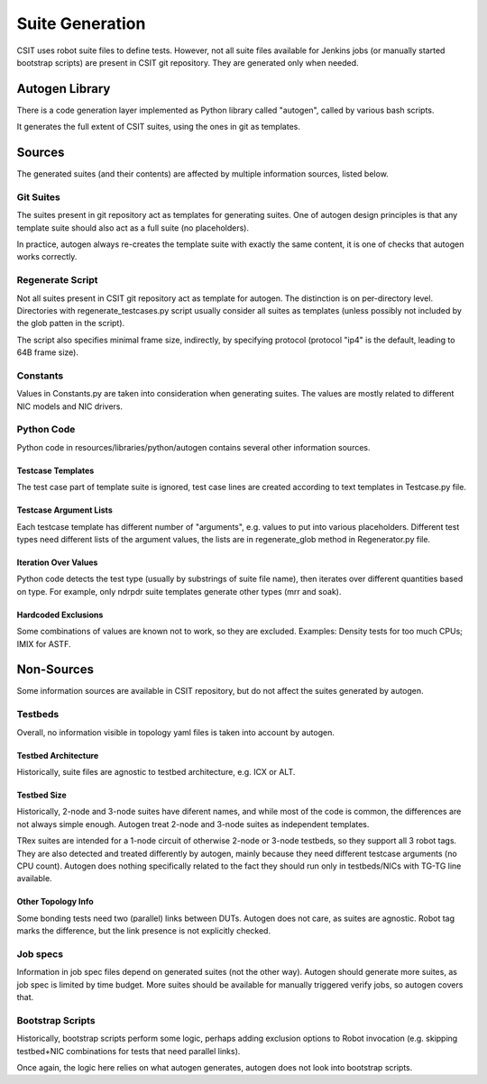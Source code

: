 .. _autogen_methodology:

Suite Generation
^^^^^^^^^^^^^^^^

CSIT uses robot suite files to define tests.
However, not all suite files available for Jenkins jobs
(or manually started bootstrap scripts) are present in CSIT git repository.
They are generated only when needed.

Autogen Library
~~~~~~~~~~~~~~~

There is a code generation layer implemented as Python library called "autogen",
called by various bash scripts.

It generates the full extent of CSIT suites, using the ones in git as templates.

Sources
~~~~~~~

The generated suites (and their contents) are affected by multiple information
sources, listed below.

Git Suites
----------

The suites present in git repository act as templates for generating suites.
One of autogen design principles is that any template suite should also act
as a full suite (no placeholders).

In practice, autogen always re-creates the template suite with exactly
the same content, it is one of checks that autogen works correctly.

Regenerate Script
-----------------

Not all suites present in CSIT git repository act as template for autogen.
The distinction is on per-directory level. Directories with
regenerate_testcases.py script usually consider all suites as templates
(unless possibly not included by the glob patten in the script).

The script also specifies minimal frame size, indirectly, by specifying protocol
(protocol "ip4" is the default, leading to 64B frame size).

Constants
---------

Values in Constants.py are taken into consideration when generating suites.
The values are mostly related to different NIC models and NIC drivers.

Python Code
-----------

Python code in resources/libraries/python/autogen contains several other
information sources.

Testcase Templates
__________________

The test case part of template suite is ignored, test case lines
are created according to text templates in Testcase.py file.

Testcase Argument Lists
_______________________

Each testcase template has different number of "arguments", e.g. values
to put into various placeholders. Different test types need different
lists of the argument values, the lists are in regenerate_glob method
in Regenerator.py file.

Iteration Over Values
_____________________

Python code detects the test type (usually by substrings of suite file name),
then iterates over different quantities based on type.
For example, only ndrpdr suite templates generate other types (mrr and soak).

Hardcoded Exclusions
____________________

Some combinations of values are known not to work, so they are excluded.
Examples: Density tests for too much CPUs; IMIX for ASTF.

Non-Sources
~~~~~~~~~~~

Some information sources are available in CSIT repository,
but do not affect the suites generated by autogen.

Testbeds
--------

Overall, no information visible in topology yaml files is taken into account
by autogen.

Testbed Architecture
____________________

Historically, suite files are agnostic to testbed architecture, e.g. ICX or ALT.

Testbed Size
____________

Historically, 2-node and 3-node suites have diferent names, and while
most of the code is common, the differences are not always simple enough.
Autogen treat 2-node and 3-node suites as independent templates.

TRex suites are intended for a 1-node circuit of otherwise 2-node or 3-node
testbeds, so they support all 3 robot tags.
They are also detected and treated differently by autogen,
mainly because they need different testcase arguments (no CPU count).
Autogen does nothing specifically related to the fact they should run
only in testbeds/NICs with TG-TG line available.

Other Topology Info
___________________

Some bonding tests need two (parallel) links between DUTs.
Autogen does not care, as suites are agnostic.
Robot tag marks the difference, but the link presence is not explicitly checked.

Job specs
---------

Information in job spec files depend on generated suites (not the other way).
Autogen should generate more suites, as job spec is limited by time budget.
More suites should be available for manually triggered verify jobs,
so autogen covers that.

Bootstrap Scripts
-----------------

Historically, bootstrap scripts perform some logic,
perhaps adding exclusion options to Robot invocation
(e.g. skipping testbed+NIC combinations for tests that need parallel links).

Once again, the logic here relies on what autogen generates,
autogen does not look into bootstrap scripts.
